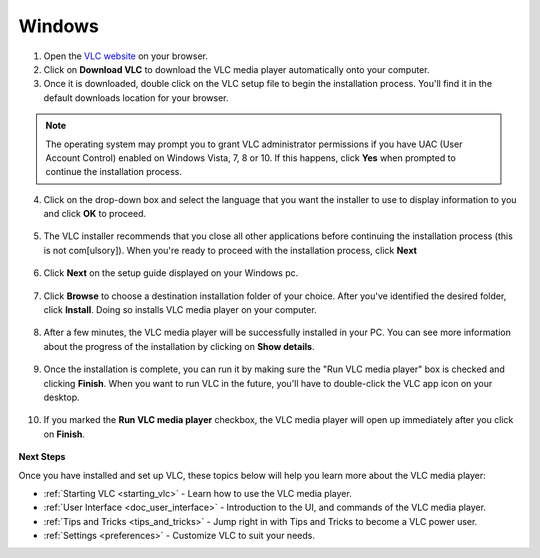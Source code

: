 Windows
*******

1. Open the `VLC website <https://www.videolan.org/vlc/download-windows.html>`_ on your browser.

2. Click on **Download VLC** to download the VLC media player automatically onto your computer.

3. Once it is downloaded, double click on the VLC setup file to begin the installation process. You'll find it in the default downloads location for your browser.

.. figure::  /images/setup/download.PNG
   :align:   center
   :width:   400px
   :height:  300px  

.. note::

    The operating system may prompt you to grant VLC administrator permissions if you have UAC (User Account Control) enabled on Windows Vista, 7, 8 or 10. If this happens, click **Yes** when prompted to continue the installation process.

4. Click on the drop-down box and select the language that you want the installer to use to display information to you and click **OK** to proceed.

.. figure::  /images/setup/language.PNG
   :align:   center
   :width:   400px
   :height:  300px  

5. The VLC installer recommends that you close all other applications before continuing the installation process (this is not com[ulsory]). When you're ready to proceed with the installation process, click **Next**

.. figure::  /images/setup/welcome.PNG
   :align:   center
   :width:   400px
   :height:  300px   

6. Click **Next** on the setup guide displayed on your Windows pc.

.. figure::  /images/setup/components.PNG
   :align:   center
   :width:   400px
   :height:  300px

7. Click **Browse** to choose a destination installation folder of your choice. After you've identified the desired folder, click **Install**. Doing so installs VLC media player on your computer. 

.. figure::  /images/setup/location.PNG
   :align:   center
   :width:   400px
   :height:  300px

8. After a few minutes, the VLC media player will be successfully installed in your PC. You can see more information about the progress of the installation by clicking on **Show details**.

.. figure::  /images/setup/installation.PNG
   :align:   center
   :width:   400px
   :height:  300px

9. Once the installation is complete, you can run it by making sure the "Run VLC media player" box is checked and clicking **Finish**. When you want to run VLC in the future, you'll have to double-click the VLC app icon on your desktop.

.. figure::  /images/setup/setupcomplete.PNG
   :align: center
   :width: 400px
   :height: 300px  

10. If you marked the **Run VLC media player** checkbox, the VLC media player will open up immediately after you click on **Finish**.

.. figure::  /images/setup/vlc.PNG
   :align: center
   :width: 400px
   :height: 300px   

**Next Steps**

Once you have installed and set up VLC, these topics below will help you learn more about the VLC media player:

* :ref:`Starting VLC <starting_vlc>` - Learn how to use the VLC media player.
* :ref:`User Interface <doc_user_interface>` - Introduction to the UI, and commands of the VLC media player.
* :ref:`Tips and Tricks <tips_and_tricks>` - Jump right in with Tips and Tricks to become a VLC power user.
* :ref:`Settings <preferences>` - Customize VLC to suit your needs.